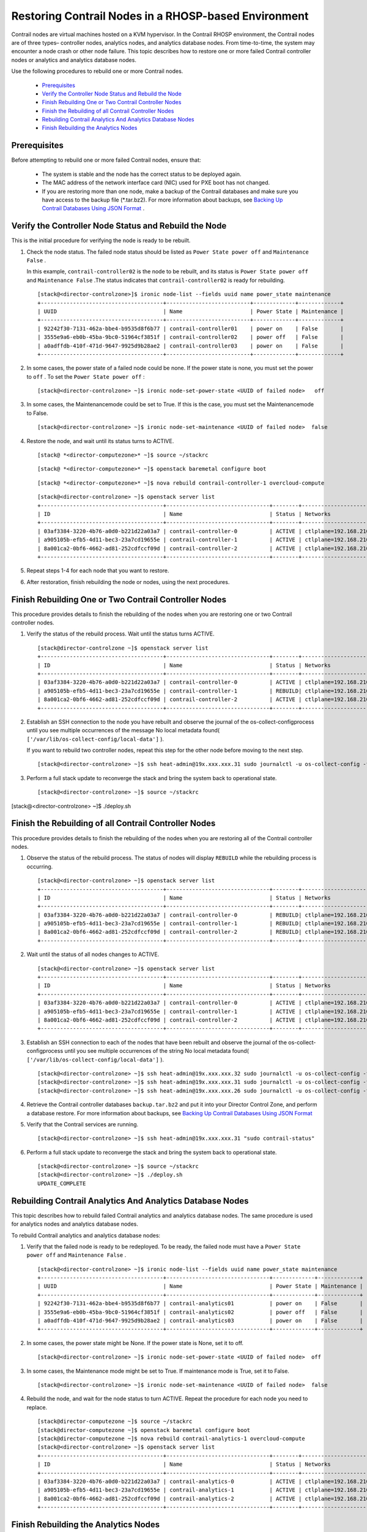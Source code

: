 
=====================================================
Restoring Contrail Nodes in a RHOSP-based Environment
=====================================================

Contrail nodes are virtual machines hosted on a KVM hypervisor. In the Contrail RHOSP environment, the Contrail nodes are of three types– controller nodes, analytics nodes, and analytics database nodes. From time-to-time, the system may encounter a node crash or other node failure. This topic describes how to restore one or more failed Contrail controller nodes or analytics and analytics database nodes.

Use the following procedures to rebuild one or more Contrail nodes.

   -  `Prerequisites`_ 


   -  `Verify the Controller Node Status and Rebuild the Node`_ 


   -  `Finish Rebuilding One or Two Contrail Controller Nodes`_ 


   -  `Finish the Rebuilding of all Contrail Controller Nodes`_ 


   -  `Rebuilding Contrail Analytics And Analytics Database Nodes`_ 


   -  `Finish Rebuilding the Analytics Nodes`_ 



Prerequisites
=============

Before attempting to rebuild one or more failed Contrail nodes, ensure that:

   - The system is stable and the node has the correct status to be deployed again.


   - The MAC address of the network interface card (NIC) used for PXE boot has not changed.


   - If you are restoring more than one node, make a backup of the Contrail databases and make sure you have access to the backup file (*.tar.bz2). For more information about backups, see `Backing Up Contrail Databases Using JSON Format`_ .



Verify the Controller Node Status and Rebuild the Node
=======================================================

This is the initial procedure for verifying the node is ready to be rebuilt.


#. Check the node status. The failed node status should be listed as ``Power State power off`` and ``Maintenance False`` .

   In this example, ``contrail-controller02`` is the node to be rebuilt, and its status is ``Power State power off`` and ``Maintenance False`` .The status indicates that ``contrail-controller02`` is ready for rebuilding.
   
   ::

    [stack@<director-controlzone>]$ ironic node-list --fields uuid name power_state maintenance 
    +--------------------------------------+--------------------------+-------------+-------------+
    | UUID                                 | Name                     | Power State | Maintenance |
    +--------------------------------------+--------------------------+-------------+-------------+
    | 92242f30-7131-462a-bbe4-b9535d8f6b77 | contrail-controller01    | power on    | False       |
    | 3555e9a6-eb0b-45ba-9bc0-51964cf3851f | contrail-controller02    | power off   | False       |
    | a0adffdb-410f-471d-9647-9925d9b28ae2 | contrail-controller03    | power on    | False       |
    +--------------------------------------+--------------------------+-------------+-------------+




#. In some cases, the power state of a failed node could be none. If the power state is none, you must set the power to ``off`` . To set the ``Power State power off`` :
   ::

    [stack@<director-controlzone> ~]$ ironic node-set-power-state <UUID of failed node>   off



#. In some cases, the  Maintenancemode could be set to  True. If this is the case, you must set the  Maintenancemode to  False.
   ::

    [stack@<director-controlzone> ~]$ ironic node-set-maintenance <UUID of failed node>  false



#. Restore the node, and wait until its status turns to ACTIVE.
   ::

    [stack@ *<director-computezone>* ~]$ source ~/stackrc
   ::

    [stack@ *<director-computezone>* ~]$ openstack baremetal configure boot
   ::

    [stack@ *<director-computezone>* ~]$ nova rebuild contrail-controller-1 overcloud-compute
   ::

    [stack@<director-controlzone> ~]$ openstack server list
    +--------------------------------------+--------------------------------+--------+-------------------------+----------------+
    | ID                                   | Name                           | Status | Networks                | Image Name     |
    +--------------------------------------+--------------------------------+--------+-------------------------+----------------+
    | 03af3384-3220-4b76-a0d0-b221d22a03a7 | contrail-controller-0          | ACTIVE | ctlplane=192.168.210.32 | overcloud-full |
    | a905105b-efb5-4d11-bec3-23a7cd19655e | contrail-controller-1          | ACTIVE | ctlplane=192.168.210.31 | overcloud-full |
    | 8a001ca2-0bf6-4662-ad81-252cdfccf09d | contrail-controller-2          | ACTIVE | ctlplane=192.168.210.26 | overcloud-full |
    +--------------------------------------+--------------------------------+--------+-------------------------+----------------+





#. Repeat steps 1-4 for each node that you want to restore.



#. After restoration, finish rebuilding the node or nodes, using the next procedures.



Finish Rebuilding One or Two Contrail Controller Nodes
======================================================

This procedure provides details to finish the rebuilding of the nodes when you are restoring one or two Contrail controller nodes.


#. Verify the status of the rebuild process. Wait until the status turns  ACTIVE.
   ::

    [stack@director-controlzone ~]$ openstack server list
    +--------------------------------------+--------------------------------+--------+-------------------------+----------------+
    | ID                                   | Name                           | Status | Networks                | Image Name     |
    +--------------------------------------+--------------------------------+--------+-------------------------+----------------+
    | 03af3384-3220-4b76-a0d0-b221d22a03a7 | contrail-controller-0          | ACTIVE | ctlplane=192.168.210.32 | overcloud-full |
    | a905105b-efb5-4d11-bec3-23a7cd19655e | contrail-controller-1          | REBUILD| ctlplane=192.168.210.31 | overcloud-full |
    | 8a001ca2-0bf6-4662-ad81-252cdfccf09d | contrail-controller-2          | ACTIVE | ctlplane=192.168.210.26 | overcloud-full |
    +--------------------------------------+--------------------------------+--------+-------------------------+----------------+




#. Establish an SSH connection to the node you have rebuilt and observe the journal of the  os-collect-configprocess until you see multiple occurrences of the message  No local metadata found( ``['/var/lib/os-collect-config/local-data']`` ).

   If you want to rebuild two controller nodes, repeat this step for the other node before moving to the next step.
   ::

   [stack@<director-controlzone> ~]$ ssh heat-admin@19x.xxx.xxx.31 sudo journalctl -u os-collect-config -f



#. Perform a full stack update to reconverge the stack and bring the system back to operational state.
   ::

    [stack@<director-controlzone> ~]$ source ~/stackrc
[stack@<director-controlzone> ~]$ ./deploy.sh




Finish the Rebuilding of all Contrail Controller Nodes
======================================================

This procedure provides details to finish the rebuilding of the nodes when you are restoring all of the Contrail controller nodes.


#. Observe the status of the rebuild process. The status of nodes will display ``REBUILD`` while the rebuilding process is occurring.
   
   ::

    [stack@<director-controlzone> ~]$ openstack server list
    +--------------------------------------+--------------------------------+--------+-------------------------+----------------+
    | ID                                   | Name                           | Status | Networks                | Image Name     |
    +--------------------------------------+--------------------------------+--------+-------------------------+----------------+
    | 03af3384-3220-4b76-a0d0-b221d22a03a7 | contrail-controller-0          | REBUILD| ctlplane=192.168.210.32 | overcloud-full |
    | a905105b-efb5-4d11-bec3-23a7cd19655e | contrail-controller-1          | REBUILD| ctlplane=192.168.210.31 | overcloud-full |
    | 8a001ca2-0bf6-4662-ad81-252cdfccf09d | contrail-controller-2          | REBUILD| ctlplane=192.168.210.26 | overcloud-full |
    +--------------------------------------+--------------------------------+--------+-------------------------+----------------+




#. Wait until the status of all nodes changes to  ACTIVE.
   ::

    [stack@<director-controlzone> ~]$ openstack server list
    +--------------------------------------+--------------------------------+--------+-------------------------+----------------+
    | ID                                   | Name                           | Status | Networks                | Image Name     |
    +--------------------------------------+--------------------------------+--------+-------------------------+----------------+
    | 03af3384-3220-4b76-a0d0-b221d22a03a7 | contrail-controller-0          | ACTIVE | ctlplane=192.168.210.32 | overcloud-full |
    | a905105b-efb5-4d11-bec3-23a7cd19655e | contrail-controller-1          | ACTIVE | ctlplane=192.168.210.31 | overcloud-full |
    | 8a001ca2-0bf6-4662-ad81-252cdfccf09d | contrail-controller-2          | ACTIVE | ctlplane=192.168.210.26 | overcloud-full |
    +--------------------------------------+--------------------------------+--------+-------------------------+----------------+




#. Establish an SSH connection to each of the nodes that have been rebuilt and observe the journal of the  os-collect-configprocess until you see multiple occurrences of the string  No local metadata found( ``['/var/lib/os-collect-config/local-data']`` ).
   ::

    [stack@<director-controlzone> ~]$ ssh heat-admin@19x.xxx.xxx.32 sudo journalctl -u os-collect-config -f
    [stack@<director-controlzone> ~]$ ssh heat-admin@19x.xxx.xxx.31 sudo journalctl -u os-collect-config -f
    [stack@<director-controlzone> ~]$ ssh heat-admin@19x.xxx.xxx.26 sudo journalctl -u os-collect-config -f




#. Retrieve the Contrail controller databases ``backup.tar.bz2`` and put it into your Director Control Zone, and perform a database restore. For more information about backups, see `Backing Up Contrail Databases Using JSON Format`_ 



#. Verify that the Contrail services are running.
   ::

    [stack@<director-controlzone> ~]$ ssh heat-admin@19x.xxx.xxx.31 "sudo contrail-status"



#. Perform a full stack update to reconverge the stack and bring the system back to operational state.
   ::

    [stack@<director-controlzone> ~]$ source ~/stackrc
    [stack@<director-controlzone> ~]$ ./deploy.sh
    UPDATE_COMPLETE




Rebuilding Contrail Analytics And Analytics Database Nodes
==========================================================

This topic describes how to rebuild failed Contrail analytics and analytics database nodes. The same procedure is used for analytics nodes and analytics database nodes.

To rebuild Contrail analytics and analytics database nodes:


#. Verify that the failed node is ready to be redeployed. To be ready, the failed node must have a ``Power State power off`` and ``Maintenance False`` .
   ::

    [stack@<director-controlzone> ~]$ ironic node-list --fields uuid name power_state maintenance 
    +--------------------------------------+--------------------------------+-------------+-------------+
    | UUID                                 | Name                           | Power State | Maintenance |
    +--------------------------------------+--------------------------------+-------------+-------------+
    | 92242f30-7131-462a-bbe4-b9535d8f6b77 | contrail-analytics01           | power on    | False       |
    | 3555e9a6-eb0b-45ba-9bc0-51964cf3851f | contrail-analytics02           | power off   | False       |
    | a0adffdb-410f-471d-9647-9925d9b28ae2 | contrail-analytics03           | power on    | False       |
    +--------------------------------------+--------------------------------+-------------+-------------+




#. In some cases, the power state might be None. If the power state is  None, set it to  off.
   ::

    [stack@<director-controlzone> ~]$ ironic node-set-power-state <UUID of failed node>  off



#. In some cases, the Maintenance mode might be set to True. If maintenance mode is True, set it to False.
   ::

    [stack@<director-controlzone> ~]$ ironic node-set-maintenance <UUID of failed node>  false



#. Rebuild the node, and wait for the node status to turn ACTIVE. Repeat the procedure for each node you need to replace.
   ::

    [stack@director-computezone ~]$ source ~/stackrc
    [stack@director-computezone ~]$ openstack baremetal configure boot
    [stack@director-computezone ~]$ nova rebuild contrail-analytics-1 overcloud-compute
    [stack@<director-controlzone> ~]$ openstack server list
    +--------------------------------------+--------------------------------+--------+-------------------------+----------------+
    | ID                                   | Name                           | Status | Networks                | Image Name     |
    +--------------------------------------+--------------------------------+--------+-------------------------+----------------+
    | 03af3384-3220-4b76-a0d0-b221d22a03a7 | contrail-analytics-0           | ACTIVE | ctlplane=192.168.210.32 | overcloud-full |
    | a905105b-efb5-4d11-bec3-23a7cd19655e | contrail-analytics-1           | ACTIVE | ctlplane=192.168.210.31 | overcloud-full |
    | 8a001ca2-0bf6-4662-ad81-252cdfccf09d | contrail-analytics-2           | ACTIVE | ctlplane=192.168.210.26 | overcloud-full |
    +--------------------------------------+--------------------------------+--------+-------------------------+----------------+




Finish Rebuilding the Analytics Nodes
======================================

Use this procedure to finish the rebuilding of the Contrail analytics or analytics database nodes that have been rebuilt.


#. Observe the status of the rebuild process. Nodes undergoing rebuilding will have Status of REBUILD. Wait until the status of all nodes being rebuilt turns ACTIVE.
   ::

    [stack@<director-controlzone> ~]$ openstack server list
    +--------------------------------------+--------------------------------+--------+-------------------------+----------------+
    | ID                                   | Name                           | Status | Networks                | Image Name     |
    +--------------------------------------+--------------------------------+--------+-------------------------+----------------+
    | 03af3384-3220-4b76-a0d0-b221d22a03a7 | contrail-analytics-0           | ACTIVE | ctlplane=192.168.210.32 | overcloud-full |
    | a905105b-efb5-4d11-bec3-23a7cd19655e | contrail-analytics-1           | REBUILD| ctlplane=192.168.210.31 | overcloud-full |
    | 8a001ca2-0bf6-4662-ad81-252cdfccf09d | contrail-analytics-2           | ACTIVE | ctlplane=192.168.210.26 | overcloud-full |
    +--------------------------------------+--------------------------------+--------+-------------------------+----------------+




#. Activate  os-collect-configon the node.
   ::

    [stack@<director-controlzone> ~]$ ssh heat-admin@19x.xxx.xxx.31 sudo systemctl start os-collect-config



#. Establish an SSH connection to the node you have rebuilt and observe the journal of the  os-collect-configprocess until you see multiple occurrences of the message  No local metadata found( ``['/var/lib/os-collect-config/local-data']`` ). Repeat this step for each node being rebuilt.
   ::

    [stack@<director-controlzone> ~]$ ssh heat-admin@19x.xxx.xxx.31 sudo journalctl -u os-collect-config -f



#. Perform a full stack update to reconverge the stack and bring the system back to operational state.
   ::

    [stack@<director-controlzone> ~]$ source ~/stackrc
    [stack@<director-controlzone> ~]$ ./deploy.sh



**Related Documentation**

-  `Backing Up Contrail Databases Using JSON Format`_ 

.. _Backing Up Contrail Databases Using JSON Format: topic-120662.html

.. _Backing Up Contrail Databases Using JSON Format: topic-120662.html

.. _Backing Up Contrail Databases Using JSON Format: topic-120662.html
